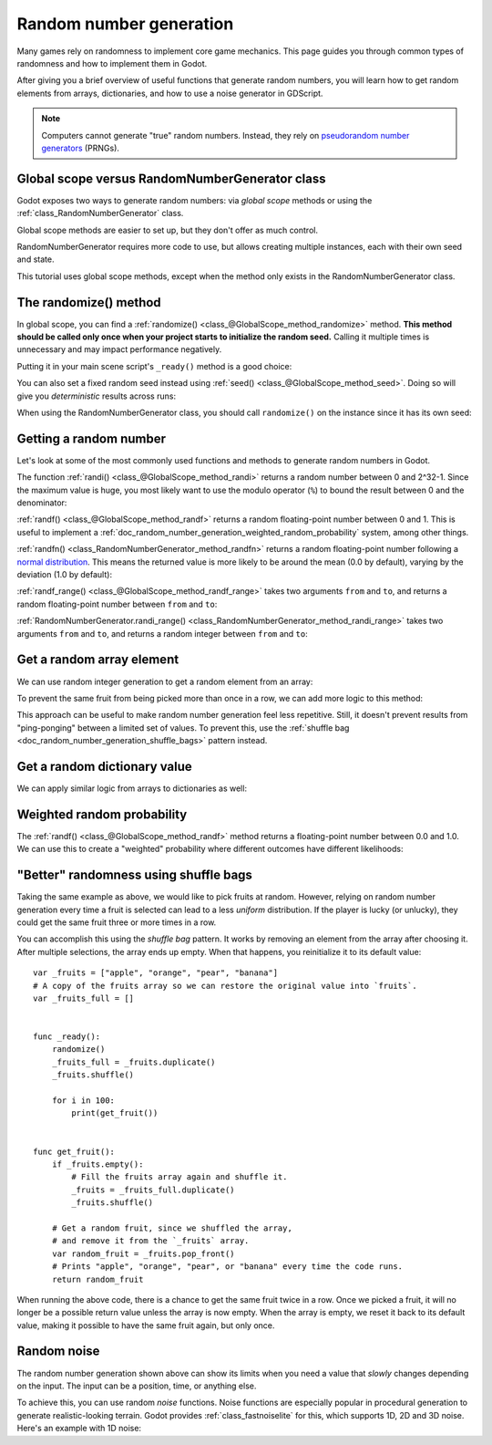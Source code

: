 .. _doc_random_number_generation:

Random number generation
========================

Many games rely on randomness to implement core game mechanics. This page
guides you through common types of randomness and how to implement them in
Godot.

After giving you a brief overview of useful functions that generate random
numbers, you will learn how to get random elements from arrays, dictionaries,
and how to use a noise generator in GDScript.

.. note::

    Computers cannot generate "true" random numbers. Instead, they rely on
    `pseudorandom number generators
    <https://en.wikipedia.org/wiki/Pseudorandom_number_generator>`__ (PRNGs).

Global scope versus RandomNumberGenerator class
-----------------------------------------------

Godot exposes two ways to generate random numbers: via *global scope* methods or
using the :ref:`class_RandomNumberGenerator` class.

Global scope methods are easier to set up, but they don't offer as much control.

RandomNumberGenerator requires more code to use, but allows creating
multiple instances, each with their own seed and state.

This tutorial uses global scope methods, except when the method only exists in
the RandomNumberGenerator class.

The randomize() method
----------------------

In global scope, you can find a :ref:`randomize()
<class_@GlobalScope_method_randomize>` method. **This method should be called only
once when your project starts to initialize the random seed.** Calling it
multiple times is unnecessary and may impact performance negatively.

Putting it in your main scene script's ``_ready()`` method is a good choice:

.. tabs::
 .. code-tab:: gdscript GDScript

    func _ready():
        randomize()

 .. code-tab:: csharp

    public override void _Ready()
    {
        GD.Randomize();
    }

You can also set a fixed random seed instead using :ref:`seed()
<class_@GlobalScope_method_seed>`. Doing so will give you *deterministic* results
across runs:

.. tabs::
 .. code-tab:: gdscript GDScript

    func _ready():
        seed(12345)
        # To use a string as a seed, you can hash it to a number.
        seed("Hello world".hash())

 .. code-tab:: csharp

    public override void _Ready()
    {
        GD.Seed(12345);
        GD.Seed("Hello world".Hash());
    }

When using the RandomNumberGenerator class, you should call ``randomize()`` on
the instance since it has its own seed:

.. tabs::
 .. code-tab:: gdscript GDScript

    var random = RandomNumberGenerator.new()
    random.randomize()

 .. code-tab:: csharp

    var random = new RandomNumberGenerator();
    random.Randomize();

Getting a random number
-----------------------

Let's look at some of the most commonly used functions and methods to generate
random numbers in Godot.

The function :ref:`randi() <class_@GlobalScope_method_randi>` returns a random
number between 0 and 2^32-1. Since the maximum value is huge, you most likely
want to use the modulo operator (``%``) to bound the result between 0 and the
denominator:

.. tabs::
 .. code-tab:: gdscript GDScript

    # Prints a random integer between 0 and 49.
    print(randi() % 50)

    # Prints a random integer between 10 and 60.
    print(randi() % 51 + 10)

 .. code-tab:: csharp

    // Prints a random integer between 0 and 49.
    GD.Print(GD.Randi() % 50);

    // Prints a random integer between 10 and 60.
    GD.Print(GD.Randi() % 51 + 10);

:ref:`randf() <class_@GlobalScope_method_randf>` returns a random floating-point
number between 0 and 1. This is useful to implement a
:ref:`doc_random_number_generation_weighted_random_probability` system, among
other things.

:ref:`randfn() <class_RandomNumberGenerator_method_randfn>` returns a random
floating-point number following a `normal distribution
<https://en.wikipedia.org/wiki/Normal_distribution>`__. This means the returned
value is more likely to be around the mean (0.0 by default),
varying by the deviation (1.0 by default):

.. tabs::
 .. code-tab:: gdscript GDScript

    # Prints a random floating-point number from a normal distribution with a mean 0.0 and deviation 1.0.
    var random = RandomNumberGenerator.new()
    random.randomize()
    print(random.randfn())

 .. code-tab:: csharp

    // Prints a normally distributed floating-point number between 0.0 and 1.0.
    var random = new RandomNumberGenerator();
    random.Randomize();
    GD.Print(random.Randfn());

:ref:`randf_range() <class_@GlobalScope_method_randf_range>` takes two arguments
``from`` and ``to``, and returns a random floating-point number between ``from``
and ``to``:

.. tabs::
 .. code-tab:: gdscript GDScript

    # Prints a random floating-point number between -4 and 6.5.
    print(randf_range(-4, 6.5))

:ref:`RandomNumberGenerator.randi_range()
<class_RandomNumberGenerator_method_randi_range>` takes two arguments ``from``
and ``to``, and returns a random integer between ``from`` and ``to``:

.. tabs::
 .. code-tab:: gdscript GDScript

    # Prints a random integer between -10 and 10.
    var random = RandomNumberGenerator.new()
    random.randomize()
    print(random.randi_range(-10, 10))

 .. code-tab:: csharp

    // Prints a random integer number between -10 and 10.
    random.Randomize();
    GD.Print(random.RandiRange(-10, 10));

Get a random array element
--------------------------

We can use random integer generation to get a random element from an array:

.. tabs::
 .. code-tab:: gdscript GDScript

    var _fruits = ["apple", "orange", "pear", "banana"]

    func _ready():
        randomize()

        for i in range(100):
            # Pick 100 fruits randomly.
            print(get_fruit())


    func get_fruit():
        var random_fruit = _fruits[randi() % _fruits.size()]
        # Returns "apple", "orange", "pear", or "banana" every time the code runs.
        # We may get the same fruit multiple times in a row.
        return random_fruit

 .. code-tab:: csharp

    private string[] _fruits = { "apple", "orange", "pear", "banana" };

    public override void _Ready()
    {
        GD.Randomize();

        for (int i = 0; i < 100; i++)
        {
            // Pick 100 fruits randomly.
            GD.Print(GetFruit());
        }
    }

    public string GetFruit()
    {
        string randomFruit = _fruits[GD.Randi() % _fruits.Length];
        // Returns "apple", "orange", "pear", or "banana" every time the code runs.
        // We may get the same fruit multiple times in a row.
        return randomFruit;
    }

To prevent the same fruit from being picked more than once in a row, we can add
more logic to this method:

.. tabs::
 .. code-tab:: gdscript GDScript

    var _fruits = ["apple", "orange", "pear", "banana"]
    var _last_fruit = ""


    func _ready():
        randomize()

        # Pick 100 fruits randomly.
        for i in range(100):
            print(get_fruit())


    func get_fruit():
        var random_fruit = _fruits[randi() % _fruits.size()]
        while random_fruit == _last_fruit:
            # The last fruit was picked, try again until we get a different fruit.
            random_fruit = _fruits[randi() % _fruits.size()]

        # Note: if the random element to pick is passed by reference,
        # such as an array or dictionary,
        # use `_last_fruit = random_fruit.duplicate()` instead.
        _last_fruit = random_fruit

        # Returns "apple", "orange", "pear", or "banana" every time the code runs.
        # The function will never return the same fruit more than once in a row.
        return random_fruit

 .. code-tab:: csharp

    private string[] _fruits = { "apple", "orange", "pear", "banana" };
    private string _lastFruit = "";

    public override void _Ready()
    {
        GD.Randomize();

        for (int i = 0; i < 100; i++)
        {
            // Pick 100 fruits randomly.
            GD.Print(GetFruit());
        }
    }

    public string GetFruit()
    {
        string randomFruit = _fruits[GD.Randi() % _fruits.Length];
        while (randomFruit == _lastFruit)
        {
            // The last fruit was picked, try again until we get a different fruit.
            randomFruit = _fruits[GD.Randi() % _fruits.Length];
        }

        _lastFruit = randomFruit;

        // Returns "apple", "orange", "pear", or "banana" every time the code runs.
        // The function will never return the same fruit more than once in a row.
        return randomFruit;
    }

This approach can be useful to make random number generation feel less
repetitive. Still, it doesn't prevent results from "ping-ponging" between a
limited set of values. To prevent this, use the :ref:`shuffle bag
<doc_random_number_generation_shuffle_bags>` pattern instead.

Get a random dictionary value
-----------------------------

We can apply similar logic from arrays to dictionaries as well:

.. tabs::
 .. code-tab:: gdscript GDScript

    var metals = {
        "copper": {"quantity": 50, "price": 50},
        "silver": {"quantity": 20, "price": 150},
        "gold": {"quantity": 3, "price": 500},
    }


    func _ready():
        randomize()

        for i in range(20):
            print(get_metal())


    func get_metal():
        var random_metal = metals.values()[randi() % metals.size()]
        # Returns a random metal value dictionary every time the code runs.
        # The same metal may be selected multiple times in succession.
        return random_metal

.. _doc_random_number_generation_weighted_random_probability:

Weighted random probability
---------------------------

The :ref:`randf() <class_@GlobalScope_method_randf>` method returns a
floating-point number between 0.0 and 1.0. We can use this to create a
"weighted" probability where different outcomes have different likelihoods:

.. tabs::
 .. code-tab:: gdscript GDScript

    func _ready():
        randomize()

        for i in range(100):
            print(get_item_rarity())


    func get_item_rarity():
        var random_float = randf()

        if random_float < 0.8:
            # 80% chance of being returned.
            return "Common"
        elif random_float < 0.95:
            # 15% chance of being returned.
            return "Uncommon"
        else:
            # 5% chance of being returned.
            return "Rare"

 .. code-tab:: csharp

    public override void _Ready()
    {
        GD.Randomize();

        for (int i = 0; i < 100; i++)
        {
            GD.Print(GetItemRarity());
        }
    }

    public string GetItemRarity()
    {
        float randomFloat = GD.Randf();

        if (randomFloat < 0.8f)
        {
            // 80% chance of being returned.
            return "Common";
        }
        else if (randomFloat < 0.95f)
        {
            // 15% chance of being returned
            return "Uncommon";
        }
        else
        {
            // 5% chance of being returned.
            return "Rare";
        }
    }

.. _doc_random_number_generation_shuffle_bags:

"Better" randomness using shuffle bags
--------------------------------------

Taking the same example as above, we would like to pick fruits at random.
However, relying on random number generation every time a fruit is selected can
lead to a less *uniform* distribution. If the player is lucky (or unlucky), they
could get the same fruit three or more times in a row.

You can accomplish this using the *shuffle bag* pattern. It works by removing an
element from the array after choosing it. After multiple selections, the array
ends up empty. When that happens, you reinitialize it to its default value::

    var _fruits = ["apple", "orange", "pear", "banana"]
    # A copy of the fruits array so we can restore the original value into `fruits`.
    var _fruits_full = []


    func _ready():
        randomize()
        _fruits_full = _fruits.duplicate()
        _fruits.shuffle()

        for i in 100:
            print(get_fruit())


    func get_fruit():
        if _fruits.empty():
            # Fill the fruits array again and shuffle it.
            _fruits = _fruits_full.duplicate()
            _fruits.shuffle()

        # Get a random fruit, since we shuffled the array,
        # and remove it from the `_fruits` array.
        var random_fruit = _fruits.pop_front()
        # Prints "apple", "orange", "pear", or "banana" every time the code runs.
        return random_fruit

When running the above code, there is a chance to get the same fruit twice in a
row. Once we picked a fruit, it will no longer be a possible return value unless
the array is now empty. When the array is empty, we reset it back to its default
value, making it possible to have the same fruit again, but only once.

Random noise
------------

The random number generation shown above can show its limits when you need a
value that *slowly* changes depending on the input. The input can be a position,
time, or anything else.

To achieve this, you can use random *noise* functions. Noise functions are
especially popular in procedural generation to generate realistic-looking
terrain. Godot provides :ref:`class_fastnoiselite` for this, which supports
1D, 2D and 3D noise. Here's an example with 1D noise:

.. tabs::
 .. code-tab:: gdscript GDScript

    var _noise = FastNoiseLite.new()

    func _ready():
        randomize()
        # Configure the FastNoiseLite instance.
        _noise.seed = randi()
        _noise.fractal_octaves = 4
        _noise.frequency = 1.0 / 20.0

        for i in 100:
            # Prints a slowly-changing series of floating-point numbers
            # between -1.0 and 1.0.
            print(_noise.get_noise_1d(i))

 .. code-tab:: csharp

    private FastNoiseLite _noise = new FastNoiseLite();

    public override void _Ready()
    {
        GD.Randomize();
        // Configure the FastNoiseLite instance.
        _noise.Seed = (int)GD.Randi();
        _noise.FractalOctaves = 4;
        _noise.Frequency = 1.0f / 20.0f;

        for (int i = 0; i < 100; i++)
        {
            GD.Print(_noise.GetNoise1D(i));
        }
    }

